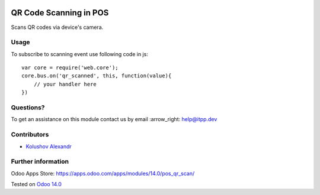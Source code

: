.. image:: https://itpp.dev/images/infinity-readme.png
   :alt: Tested and maintained by IT Projects Labs
   :target: https://itpp.dev

=========================
 QR Code Scanning in POS
=========================

Scans QR codes via device's camera.

Usage
=====

To subscribe to scanning event use following code in js::

    var core = require('web.core');
    core.bus.on('qr_scanned', this, function(value){
        // your handler here
    })


Questions?
==========

To get an assistance on this module contact us by email :arrow_right: help@itpp.dev

Contributors
============
* `Kolushov Alexandr <https://it-projects.info/team/KolushovAlexandr>`__


Further information
===================

Odoo Apps Store: https://apps.odoo.com/apps/modules/14.0/pos_qr_scan/


Tested on `Odoo 14.0 <https://github.com/odoo/odoo/commit/8ca3ea063050f2ab2d19cce8a68116489872a734>`_
